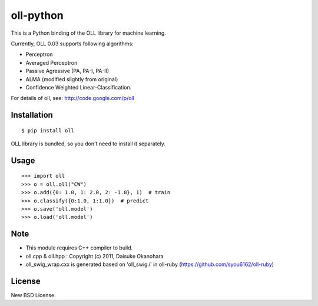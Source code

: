 oll-python
==========
.. image:: https://badge.fury.io/py/oll.png
    :target: http://badge.fury.io/py/oll
.. image:: https://travis-ci.org/ikegami-yukino/oll-python.svg?branch=master
    :target: https://travis-ci.org/ikegami-yukino/oll-python
.. image:: https://coveralls.io/repos/ikegami-yukino/oll-python/badge.png?branch=master
    :target: https://coveralls.io/r/ikegami-yukino/oll-python?branch=master



This is a Python binding of the OLL library for machine learning.

Currently, OLL 0.03 supports following algorithms:

- Perceptron
- Averaged Perceptron
- Passive Agressive (PA, PA-I, PA-II)
- ALMA (modified slightly from original)
- Confidence Weighted Linear-Classification.

For details of oll, see: http://code.google.com/p/oll

Installation
------------

::

 $ pip install oll

OLL library is bundled, so you don't need to install it separately.

Usage
-----

::

 >>> import oll
 >>> o = oll.oll("CW")
 >>> o.add({0: 1.0, 1: 2.0, 2: -1.0}, 1)  # train
 >>> o.classify({0:1.0, 1:1.0})  # predict
 >>> o.save('oll.model')
 >>> o.load('oll.model')


Note
----
- This module requires C++ compiler to build.
- oll.cpp & oll.hpp : Copyright (c) 2011, Daisuke Okanohara
- oll_swig_wrap.cxx is generated based on 'oll_swig.i' in oll-ruby (https://github.com/syou6162/oll-ruby)

License
-------
New BSD License.

